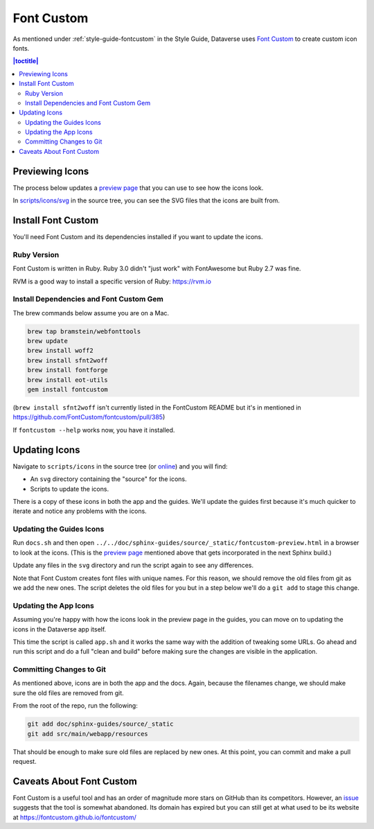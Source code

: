 ===========
Font Custom
===========

As mentioned under :ref:`style-guide-fontcustom` in the Style Guide, Dataverse uses `Font Custom`_ to create custom icon fonts.

.. _Font Custom: https://github.com/FontCustom/fontcustom

.. contents:: |toctitle|
	:local:

Previewing Icons
----------------

The process below updates a `preview page`_ that you can use to see how the icons look.

.. _preview page: ../_static/fontcustom-preview.html

In `scripts/icons/svg`_ in the source tree, you can see the SVG files that the icons are built from. 

.. _scripts/icons/svg: https://github.com/IQSS/dataverse/tree/develop/scripts/icons

Install Font Custom
-------------------

You'll need Font Custom and its dependencies installed if you want to update the icons.

Ruby Version
~~~~~~~~~~~~

Font Custom is written in Ruby. Ruby 3.0 didn't "just work" with FontAwesome but Ruby 2.7 was fine.

RVM is a good way to install a specific version of Ruby: https://rvm.io

Install Dependencies and Font Custom Gem
~~~~~~~~~~~~~~~~~~~~~~~~~~~~~~~~~~~~~~~~

The brew commands below assume you are on a Mac.

.. code-block:: bash

        brew tap bramstein/webfonttools
        brew update
        brew install woff2
        brew install sfnt2woff
        brew install fontforge
        brew install eot-utils
        gem install fontcustom


(``brew install sfnt2woff`` isn't currently listed in the FontCustom README but it's in mentioned in https://github.com/FontCustom/fontcustom/pull/385)

If ``fontcustom --help`` works now, you have it installed.

Updating Icons
--------------

Navigate to ``scripts/icons`` in the source tree (or `online`_) and you will find:

- An ``svg`` directory containing the "source" for the icons.
- Scripts to update the icons.

.. _online: https://github.com/IQSS/dataverse/tree/develop/scripts/icons

There is a copy of these icons in both the app and the guides. We'll update the guides first because it's much quicker to iterate and notice any problems with the icons.

Updating the Guides Icons
~~~~~~~~~~~~~~~~~~~~~~~~~

Run ``docs.sh`` and then open ``../../doc/sphinx-guides/source/_static/fontcustom-preview.html`` in a browser to look at the icons. (This is the `preview page`_ mentioned above that gets incorporated in the next Sphinx build.)

Update any files in the ``svg`` directory and run the script again to see any differences.

Note that Font Custom creates font files with unique names. For this reason, we should remove the old files from git as we add the new ones. The script deletes the old files for you but in a step below we'll do a ``git add`` to stage this change.

Updating the App Icons
~~~~~~~~~~~~~~~~~~~~~~

Assuming you're happy with how the icons look in the preview page in the guides, you can move on to updating the icons in the Dataverse app itself.

This time the script is called ``app.sh`` and it works the same way with the addition of tweaking some URLs. Go ahead and run this script and do a full "clean and build" before making sure the changes are visible in the application.

Committing Changes to Git
~~~~~~~~~~~~~~~~~~~~~~~~~

As mentioned above, icons are in both the app and the docs. Again, because the filenames change, we should make sure the old files are removed from git.

From the root of the repo, run the following:

.. code-block:: bash

        git add doc/sphinx-guides/source/_static
        git add src/main/webapp/resources

That should be enough to make sure old files are replaced by new ones. At this point, you can commit and make a pull request.

Caveats About Font Custom
-------------------------

Font Custom is a useful tool and has an order of magnitude more stars on GitHub than its competitors. However, an `issue`_ suggests that the tool is somewhat abandoned. Its domain has expired but you can still get at what used to be its website at https://fontcustom.github.io/fontcustom/

.. _issue: https://github.com/FontCustom/fontcustom/issues/321
